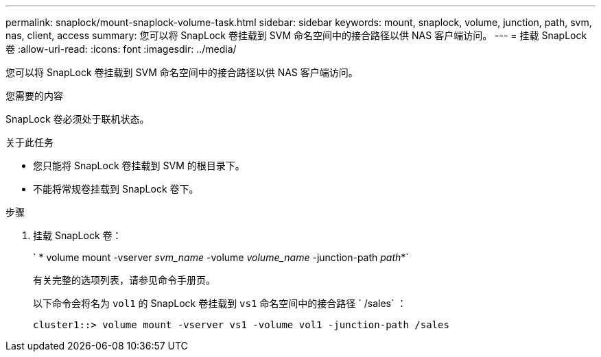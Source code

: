 ---
permalink: snaplock/mount-snaplock-volume-task.html 
sidebar: sidebar 
keywords: mount, snaplock, volume, junction, path, svm, nas, client, access 
summary: 您可以将 SnapLock 卷挂载到 SVM 命名空间中的接合路径以供 NAS 客户端访问。 
---
= 挂载 SnapLock 卷
:allow-uri-read: 
:icons: font
:imagesdir: ../media/


[role="lead"]
您可以将 SnapLock 卷挂载到 SVM 命名空间中的接合路径以供 NAS 客户端访问。

.您需要的内容
SnapLock 卷必须处于联机状态。

.关于此任务
* 您只能将 SnapLock 卷挂载到 SVM 的根目录下。
* 不能将常规卷挂载到 SnapLock 卷下。


.步骤
. 挂载 SnapLock 卷：
+
` * volume mount -vserver _svm_name_ -volume _volume_name_ -junction-path _path_*`

+
有关完整的选项列表，请参见命令手册页。

+
以下命令会将名为 `vol1` 的 SnapLock 卷挂载到 `vs1` 命名空间中的接合路径 ` /sales` ：

+
[listing]
----
cluster1::> volume mount -vserver vs1 -volume vol1 -junction-path /sales
----

